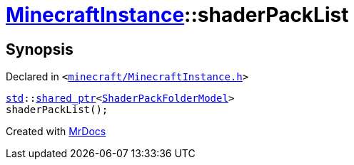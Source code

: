 [#MinecraftInstance-shaderPackList]
= xref:MinecraftInstance.adoc[MinecraftInstance]::shaderPackList
:relfileprefix: ../
:mrdocs:


== Synopsis

Declared in `&lt;https://github.com/PrismLauncher/PrismLauncher/blob/develop/minecraft/MinecraftInstance.h#L118[minecraft&sol;MinecraftInstance&period;h]&gt;`

[source,cpp,subs="verbatim,replacements,macros,-callouts"]
----
xref:std.adoc[std]::xref:std/shared_ptr.adoc[shared&lowbar;ptr]&lt;xref:ShaderPackFolderModel.adoc[ShaderPackFolderModel]&gt;
shaderPackList();
----



[.small]#Created with https://www.mrdocs.com[MrDocs]#
